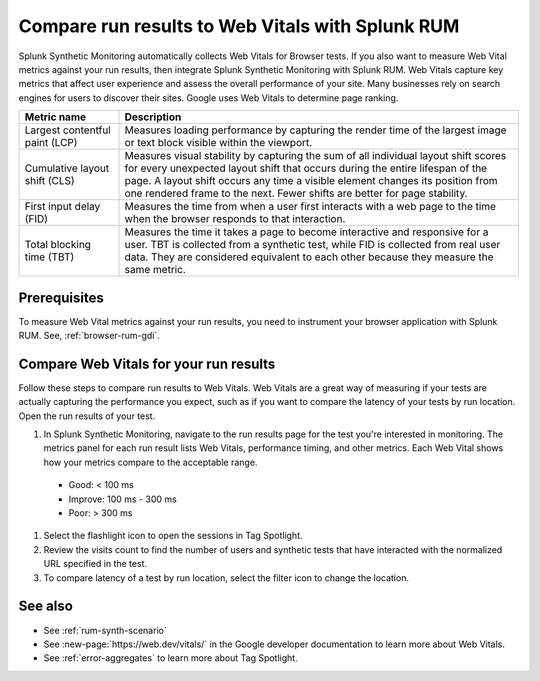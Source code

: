 .. _rum-synth:

********************************************************************************
Compare run results to Web Vitals with Splunk RUM
********************************************************************************

.. meta::
    :description: Measure Web Vital metrics against your browser test results and compare test latency in Splunk Synthetic Monitoring by integrating with Splunk RUM. 


Splunk Synthetic Monitoring automatically collects Web Vitals for Browser tests. If you also want to measure Web Vital metrics against your run results, then integrate Splunk Synthetic Monitoring with Splunk RUM. Web Vitals capture key metrics that affect user experience and assess the overall performance of your site. Many businesses rely on search engines for users to discover their sites. Google uses Web Vitals to determine page ranking. 

.. list-table::
   :header-rows: 1
   :widths: 20 80 

   * - :strong:`Metric name`
     - :strong:`Description`
   
   * - Largest contentful paint (LCP)
     - Measures loading performance by capturing the render time of the largest image or text block visible within the viewport.
   * - Cumulative layout shift (CLS)
     -  Measures visual stability by capturing the sum of all individual layout shift scores for every unexpected layout shift that occurs during the entire lifespan of the page. A layout shift occurs any time a visible element changes its position from one rendered frame to the next. Fewer shifts are better for page stability.
   * - First input delay (FID)
     - Measures the time from when a user first interacts with a web page to the time when the browser responds to that interaction.
   * - Total blocking time (TBT)
     - Measures the time it takes a page to become interactive and responsive for a user. 
       TBT is collected from a synthetic test, while FID is collected from real user data. They are considered equivalent to each other because they measure the same metric.

Prerequisites 
===================
To measure Web Vital metrics against your run results, you need to instrument your browser application with Splunk RUM. See, :ref:`browser-rum-gdi`.


Compare Web Vitals for your run results 
==========================================
Follow these steps to compare run results to Web Vitals. Web Vitals are a great way of measuring if your tests are actually capturing the performance you expect, such as if you want to compare the latency of your tests by run location. Open the run results of your test. 


#. In Splunk Synthetic Monitoring, navigate to the run results page for the test you're interested in monitoring. The metrics panel for each run result lists Web Vitals, performance timing, and other metrics. Each Web Vital shows how your metrics compare to the acceptable range. 

  * Good: < 100 ms
  * Improve: 100 ms - 300 ms
  * Poor: > 300 ms

#. Select the flashlight icon to open the sessions in Tag Spotlight.

#. Review the visits count to find the number of users and synthetic tests that have interacted with the normalized URL specified in the test.

#. To compare latency of a test by run location, select the filter icon to change the location. 


.. image:: /_images/rum/rum-synth-filter.png
      :width: 30%
      :alt: Shows how to toggle among four location options: global, country, region, city. 


See also 
=========

* See :ref:`rum-synth-scenario`
* See :new-page:`https://web.dev/vitals/` in the Google developer documentation to learn more about Web Vitals.
* See :ref:`error-aggregates` to learn more about Tag Spotlight. 
